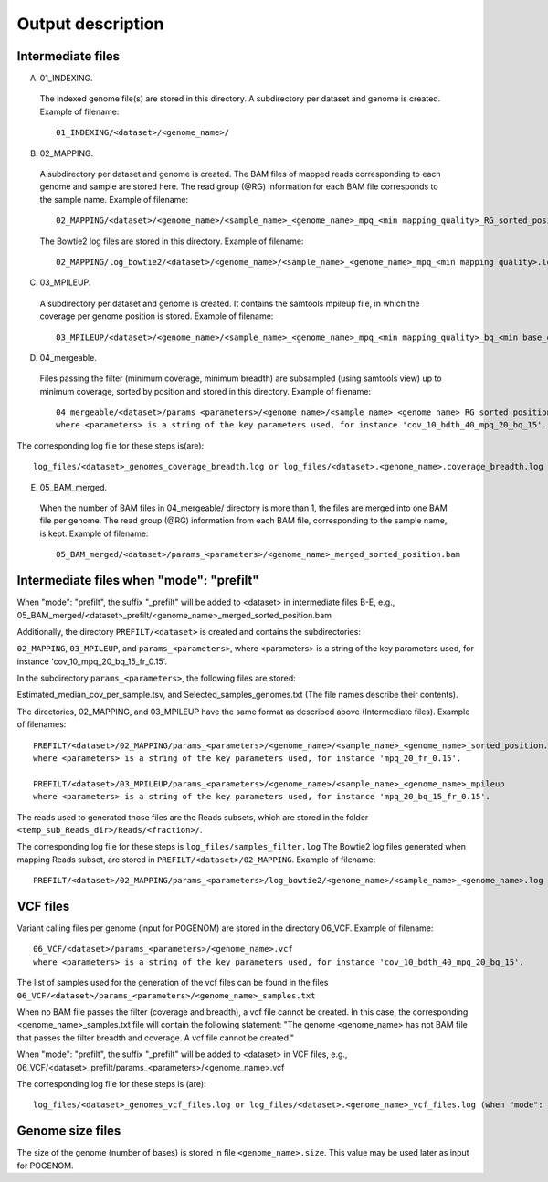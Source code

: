 Output description
==================

Intermediate files
^^^^^^^^^^^^^^^^^^

A) 01_INDEXING.
 The indexed genome file(s) are stored in this directory. A subdirectory per dataset and genome is created.  Example of filename::

    01_INDEXING/<dataset>/<genome_name>/

B) 02_MAPPING.
 A subdirectory per dataset and genome is created. The BAM files of mapped reads corresponding to each genome and sample are stored here.
 The read group (@RG) information for each BAM file corresponds to the sample name.
 Example of filename::

    02_MAPPING/<dataset>/<genome_name>/<sample_name>_<genome_name>_mpq_<min mapping_quality>_RG_sorted_position.bam

 The Bowtie2 log files are stored in this directory. Example of filename::

    02_MAPPING/log_bowtie2/<dataset>/<genome_name>/<sample_name>_<genome_name>_mpq_<min mapping quality>.log

C) 03_MPILEUP.
 A subdirectory per dataset and genome is created. It contains the samtools mpileup file, in which the coverage per genome position is  stored.
 Example of filename::

    03_MPILEUP/<dataset>/<genome_name>/<sample_name>_<genome_name>_mpq_<min mapping_quality>_bq_<min base_quality>_mpileup

D) 04_mergeable.
 Files passing the filter (minimum coverage, minimum breadth) are subsampled (using samtools view) up to minimum coverage, sorted by  position and stored in this directory.
 Example of filename::

    04_mergeable/<dataset>/params_<parameters>/<genome_name>/<sample_name>_<genome_name>_RG_sorted_position_subsampled.bam
    where <parameters> is a string of the key parameters used, for instance 'cov_10_bdth_40_mpq_20_bq_15'.

The corresponding log file for these steps is(are)::

    log_files/<dataset>_genomes_coverage_breadth.log or log_files/<dataset>.<genome_name>.coverage_breadth.log (when "mode": "prefilt")

E) 05_BAM_merged.
 When the number of BAM files in 04_mergeable/ directory is more than 1, the files are merged into one BAM file per genome. The read group (@RG) information from each BAM file, corresponding to the sample name, is kept.
 Example of filename::

    05_BAM_merged/<dataset>/params_<parameters>/<genome_name>_merged_sorted_position.bam


Intermediate files when "mode": "prefilt"
^^^^^^^^^^^^^^^^^^^^^^^^^^^^^^^^^^^^^^^^^

When "mode": "prefilt", the suffix "_prefilt" will be added to <dataset> in intermediate files B-E, e.g., 05_BAM_merged/<dataset>_prefilt/<genome_name>_merged_sorted_position.bam

Additionally, the directory ``PREFILT/<dataset>`` is created and contains the subdirectories:

``02_MAPPING``, ``03_MPILEUP``, and ``params_<parameters>``, where <parameters> is a string of the key parameters used, for instance 'cov_10_mpq_20_bq_15_fr_0.15'.

In the subdirectory ``params_<parameters>``, the following files are stored:

Estimated_median_cov_per_sample.tsv, and Selected_samples_genomes.txt (The file names describe their contents).

The directories, 02_MAPPING, and 03_MPILEUP have the same format as described above (Intermediate files). Example of filenames::

    PREFILT/<dataset>/02_MAPPING/params_<parameters>/<genome_name>/<sample_name>_<genome_name>_sorted_position.bam
    where <parameters> is a string of the key parameters used, for instance 'mpq_20_fr_0.15'.

    PREFILT/<dataset>/03_MPILEUP/params_<parameters>/<genome_name>/<sample_name>_<genome_name>_mpileup
    where <parameters> is a string of the key parameters used, for instance 'mpq_20_bq_15_fr_0.15'.

The reads used to generated those files are the Reads subsets, which are stored in the folder ``<temp_sub_Reads_dir>/Reads/<fraction>/``.

The corresponding log file for these steps is ``log_files/samples_filter.log``
The Bowtie2 log files generated when mapping Reads subset, are stored in ``PREFILT/<dataset>/02_MAPPING``. Example of filename::

    PREFILT/<dataset>/02_MAPPING/params_<parameters>/log_bowtie2/<genome_name>/<sample_name>_<genome_name>.log


VCF files
^^^^^^^^^

Variant calling files per genome (input for POGENOM) are stored in the directory 06_VCF.
Example of filename::

    06_VCF/<dataset>/params_<parameters>/<genome_name>.vcf
    where <parameters> is a string of the key parameters used, for instance 'cov_10_bdth_40_mpq_20_bq_15'.

The list of samples used for the generation of the vcf files can be found in the files ``06_VCF/<dataset>/params_<parameters>/<genome_name>_samples.txt``

When no BAM file passes the filter (coverage and breadth), a vcf file cannot be created. 
In this case, the corresponding <genome_name>_samples.txt file will contain the following statement: "The genome <genome_name> has not BAM file that passes the filter breadth and coverage. A vcf file cannot be created."

When "mode": "prefilt", the suffix "_prefilt" will be added to <dataset> in VCF files, e.g.,
06_VCF/<dataset>_prefilt/params_<parameters>/<genome_name>.vcf

The corresponding log file for these steps is (are)::

    log_files/<dataset>_genomes_vcf_files.log or log_files/<dataset>.<genome_name>_vcf_files.log (when "mode": "prefilt")

Genome size files
^^^^^^^^^^^^^^^^^

The size of the genome (number of bases) is stored in file ``<genome_name>.size``. This value may be used later as input for POGENOM.
